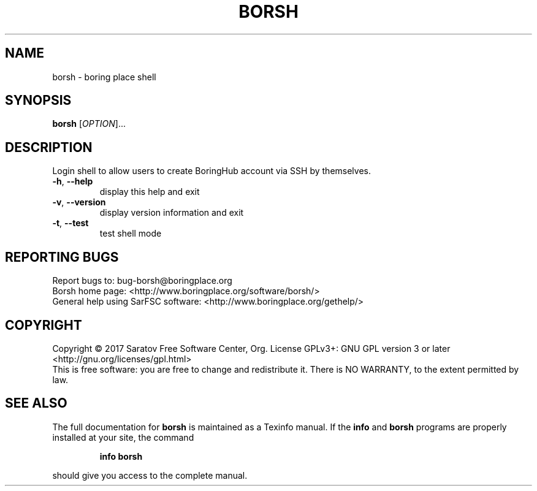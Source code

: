 .\" DO NOT MODIFY THIS FILE!  It was generated by help2man 1.47.4.
.TH BORSH "1" "November 2017" "borsh (by SarFSC) 0.0.1" "User Commands"
.SH NAME
borsh \- boring place shell
.SH "SYNOPSIS"
.B borsh
[\fI\,OPTION\/\fR]...
.SH "DESCRIPTION"
Login shell to allow users to create BoringHub account via SSH by
themselves.
.TP
\fB\-h\fR, \fB\-\-help\fR
display this help and exit
.TP
\fB\-v\fR, \fB\-\-version\fR
display version information and exit
.TP
\fB\-t\fR, \fB\-\-test\fR
test shell mode
.SH "REPORTING BUGS"
Report bugs to: bug\-borsh@boringplace.org
.br
Borsh home page: <http://www.boringplace.org/software/borsh/>
.br
General help using SarFSC software: <http://www.boringplace.org/gethelp/>
.SH "COPYRIGHT"
Copyright \(co 2017 Saratov Free Software Center, Org.
License GPLv3+: GNU GPL version 3 or later <http://gnu.org/licenses/gpl.html>
.br
This is free software: you are free to change and redistribute it.
There is NO WARRANTY, to the extent permitted by law.
.SH "SEE ALSO"
The full documentation for
.B borsh
is maintained as a Texinfo manual.  If the
.B info
and
.B borsh
programs are properly installed at your site, the command
.IP
.B info borsh
.PP
should give you access to the complete manual.
